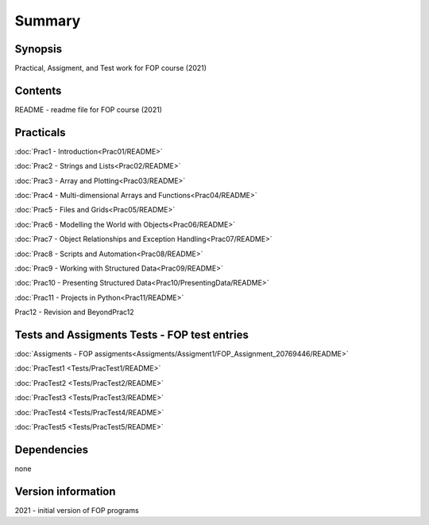 Summary
+++++++

Synopsis
========

Practical, Assigment, and Test work for FOP course (2021)

Contents
========

README - readme file for FOP course (2021)

Practicals
==========

:doc:`Prac1 - Introduction<Prac01/README>`

:doc:`Prac2 - Strings and Lists<Prac02/README>`

:doc:`Prac3 - Array and Plotting<Prac03/README>`

:doc:`Prac4 - Multi-dimensional Arrays and Functions<Prac04/README>`

:doc:`Prac5 - Files and Grids<Prac05/README>`

:doc:`Prac6 - Modelling the World with Objects<Prac06/README>`

:doc:`Prac7 - Object Relationships and Exception Handling<Prac07/README>`

:doc:`Prac8 - Scripts and Automation<Prac08/README>`

:doc:`Prac9 - Working with Structured Data<Prac09/README>`

:doc:`Prac10 - Presenting Structured Data<Prac10/PresentingData/README>`

:doc:`Prac11 - Projects in Python<Prac11/README>`

Prac12 - Revision and BeyondPrac12

Tests and Assigments Tests - FOP test entries
=============================================

:doc:`Assigments - FOP assigments<Assigments/Assigment1/FOP_Assignment_20769446/README>`

:doc:`PracTest1 <Tests/PracTest1/README>`

:doc:`PracTest2 <Tests/PracTest2/README>`

:doc:`PracTest3 <Tests/PracTest3/README>`

:doc:`PracTest4 <Tests/PracTest4/README>`

:doc:`PracTest5 <Tests/PracTest5/README>`

Dependencies
============

none

Version information
===================

2021 - initial version of FOP programs